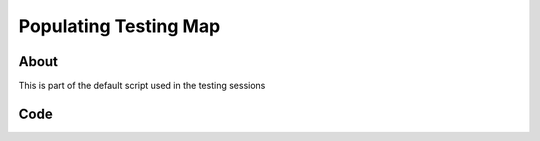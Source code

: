 .. _PopulatingTestingMap:

**********************
Populating Testing Map
**********************


About
-----

This is part of the default script used in the testing sessions


Code
-----

.. tabs::
 .. code-tab:: lua Lua

	local NanosTestingMap = 
	{
		Prop(Vector(-1676.000, 6963.000, 132.000), Rotator(0.000000, 0.000000, 0.000000),  "/Game/NanosWorld/Art/Rural/InteriorDecoration/SM_WoodenTable.SM_WoodenTable"),
		Prop(Vector(-1711.000, 7008.000, 132.000), Rotator(0.000000, -149.999969, 0.000000),  "/Game/NanosWorld/Art/Rural/InteriorDecoration/SM_WoodenChair.SM_WoodenChair"),
		Prop(Vector(-1786.000, 7273.000, 102.000), Rotator(0.000000, 0.000000, 0.000000),  "/Game/NanosWorld/Art/Rural/Extra/SM_TireLarge.SM_TireLarge"),
		Prop(Vector(-1875.000, 7283.000, 140.000), Rotator(-28.768557, 170.121216, -0.247620),  "/Game/NanosWorld/Art/Rural/Extra/SM_TireLarge.SM_TireLarge"),
		Prop(Vector(-3721.000, 8549.000, 122.000), Rotator(0.000000, 0.000000, 0.000000),  "/Game/NanosWorld/Art/Rural/InteriorDecoration/SM_Stool.SM_Stool"),
		Prop(Vector(-1686.000, 6983.000, 217.000), Rotator(0.000000, 0.000000, 0.000000),  "/Game/NanosWorld/Art/Rural/InteriorDecoration/SM_TeaPot_Interior.SM_TeaPot_Interior"),
		Prop(Vector(-1591.000, 7178.000, 116.000), Rotator(0.000000, 0.000000, 0.000000),  "/Game/NanosWorld/Art/Rural/ExteriorDecoration/SM_OilDrum.SM_OilDrum"),
		Prop(Vector(-4606.000, 9042.000, 102.000), Rotator(0.000000, 0.000000, 0.000000),  "/Game/NanosWorld/Art/Rural/Extra/SM_Bucket5Gallon.SM_Bucket5Gallon"),
		Prop(Vector(-4322.000, 8214.000, 102.000), Rotator(0.000000, 0.000000, 0.000000),  "/Game/NanosWorld/Art/Rural/Extra/SM_Crate_07.SM_Crate_07"),
		Prop(Vector(-4309.000, 8197.000, 154.000), Rotator(0.000000, 0.000000, 0.000000),  "/Game/NanosWorld/Art/Rural/InteriorDecoration/SM_Crate_03.SM_Crate_03"),
		Prop(Vector(-4291.000, 8122.000, 102.000), Rotator(0.000000, 0.000000, 0.000000),  "/Game/NanosWorld/Art/Rural/InteriorDecoration/SM_Crate_04.SM_Crate_04"),
		Prop(Vector(-1675.000, 6930.000, 225.191), Rotator(0.000000, 0.000000, 0.000000),  "/Game/NanosWorld/Art/Rural/InteriorDecoration/SM_Pot_01.SM_Pot_01"),
		Prop(Vector(-1622.000, 6969.000, 231.875), Rotator(0.000000, 0.000000, 0.000000),  "/Game/NanosWorld/Art/Rural/InteriorDecoration/SM_Pot_02.SM_Pot_02"),
		Prop(Vector(-985.000, 4936.000, 238.000), Rotator(0.000000, 0.000000, 0.000000),  "/Game/NanosWorld/Art/Rural/InteriorDecoration/SM_TeaPot_Interior.SM_TeaPot_Interior"),
		Prop(Vector(-966.000, 5086.000, 232.000), Rotator(0.000000, 0.000000, 0.000000),  "/Game/NanosWorld/Art/Rural/InteriorDecoration/SM_Plate_Interior.SM_Plate_Interior"),
		Prop(Vector(592.000, -5047.000, 437.000), Rotator(0.000000, 0.000000, 0.000000),  "/Game/NanosWorld/Art/Rural/Extra/SM_Barrel_02.SM_Barrel_02"),
		Prop(Vector(9231.957, 1057.091, 94.046), Rotator(0.000000, -95.000000, 5.000049),  "/Game/NanosWorld/Art/Rural/HouseModular/SM_Bamboo_Roof45_Right.SM_Bamboo_Roof45_Right"),
		Prop(Vector(8931.000, -7428.000, 243.000), Rotator(0.000000, 0.000000, 0.000000),  "/Game/NanosWorld/Art/Rural/InteriorDecoration/SM_Stool.SM_Stool"),
		Prop(Vector(-2552.000, -5090.000, 132.000), Rotator(-4.980929, 0.436880, 4.981057),  "/Game/NanosWorld/Art/Rural/Extra/SM_TireLarge.SM_TireLarge"),
		Prop(Vector(-5565.000, 40.000, 426.000), Rotator(0.000000, 0.000000, 0.000000),  "/Game/NanosWorld/Art/Rural/Extra/SM_Crate_07.SM_Crate_07"),
		Prop(Vector(-5250.000, -375.000, 426.000), Rotator(0.000000, 0.000000, 0.000000),  "/Game/NanosWorld/Art/Rural/InteriorDecoration/SM_MetalBucket_Interior_02.SM_MetalBucket_Interior_02"),
		Prop(Vector(-5520.000, 5.000, 481.000), Rotator(0.000000, 0.000000, 0.000000),  "/Game/NanosWorld/Art/Rural/InteriorDecoration/SM_Basket_01.SM_Basket_01"),
		Prop(Vector(-5060.000, -340.000, 431.000), Rotator(0.000000, 0.000000, 0.000000),  "/Game/NanosWorld/Art/Rural/InteriorDecoration/SM_WoodenTable.SM_WoodenTable"),
		Prop(Vector(-5060.000, -310.000, 516.000), Rotator(0.000000, 0.000000, 0.000000),  "/Game/NanosWorld/Art/Rural/InteriorDecoration/SM_Crate_03.SM_Crate_03"),
		Prop(Vector(-5520.000, 600.000, 514.792), Rotator(0.000000, 0.000000, -89.999962),  "/Game/NanosWorld/Art/Rural/Extra/SM_TireLarge.SM_TireLarge"),
		Prop(Vector(-965.000, 5555.000, 141.000), Rotator(0.000000, 75.937462, 0.000000),  "/Game/NanosWorld/Art/Rural/InteriorDecoration/SM_WoodenChair.SM_WoodenChair"),
		Prop(Vector(-1055.000, 5580.000, 141.000), Rotator(0.000000, 0.000000, 0.000000),  "/Game/NanosWorld/Art/Rural/InteriorDecoration/SM_WoodenTable.SM_WoodenTable"),
		Prop(Vector(-1135.000, 5555.000, 141.000), Rotator(0.000000, -70.312706, 0.000000),  "/Game/NanosWorld/Art/Rural/InteriorDecoration/SM_WoodenChair.SM_WoodenChair"),
		Prop(Vector(-5780.000, 8380.000, 126.000), Rotator(0.000000, 0.000000, 0.000000),  "/Game/NanosWorld/Art/Rural/InteriorDecoration/SM_Stool.SM_Stool"),
		Prop(Vector(-5305.000, 7920.000, 126.000), Rotator(0.000000, 0.000000, 0.000000),  "/Game/NanosWorld/Art/Rural/InteriorDecoration/SM_WoodenChair.SM_WoodenChair"),
		Prop(Vector(-5455.000, 8440.000, 391.000), Rotator(0.000000, 0.000000, 81.562393),  "/Game/NanosWorld/Art/Rural/Extra/SM_Bamboo_Woodplank_01.SM_Bamboo_Woodplank_01"),


		Weapon(Vector(-1850, 9153, 192), Rotator(0, 90, 90), "/Game/NanosWorld/Core/Weapons/Rifles/BP_Weapon_AK47.BP_Weapon_AK47_C"),
		Weapon(Vector(-1900, 9153, 192), Rotator(0, 90, 90), "/Game/NanosWorld/Core/Weapons/Rifles/BP_Weapon_AK74U.BP_Weapon_AK74U_C"),
		Weapon(Vector(-1950, 9153, 192), Rotator(0, 90, 90), "/Game/NanosWorld/Core/Weapons/Rifles/BP_Weapon_GE36.BP_Weapon_GE36_C"),
		Weapon(Vector(-2000, 9153, 192), Rotator(0, 90, 90), "/Game/NanosWorld/Core/Weapons/SMGs/BP_Weapon_AP5.BP_Weapon_AP5_C"),
		Weapon(Vector(-2050, 9153, 192), Rotator(0, 90, 90), "/Game/NanosWorld/Core/Weapons/SMGs/BP_Weapon_SMG11.BP_Weapon_SMG11_C"),
		Weapon(Vector(-2100, 9153, 192), Rotator(0, 90, 90), "/Game/NanosWorld/Core/Weapons/Shotguns/BP_Weapon_Moss500.BP_Weapon_Moss500_C"),
		Weapon(Vector(-2150, 9153, 192), Rotator(0, 90, 90), "/Game/NanosWorld/Core/Weapons/Pistols/BP_Weapon_Glock.BP_Weapon_Glock_C"),
		Grenade(Vector(-2200, 9153, 192), Rotator(0, 90, 90), "/Game/NanosWorld/Core/Weapons/Grenades/BP_Grenade_G67.BP_Grenade_G67_C"),

		Weapon(Vector(-1850, 9234, 192), Rotator(0, 90, 90), "/Game/NanosWorld/Core/Weapons/Rifles/BP_Weapon_AK47.BP_Weapon_AK47_C"),
		Weapon(Vector(-1900, 9234, 192), Rotator(0, 90, 90), "/Game/NanosWorld/Core/Weapons/Rifles/BP_Weapon_AK74U.BP_Weapon_AK74U_C"),
		Weapon(Vector(-1950, 9234, 192), Rotator(0, 90, 90), "/Game/NanosWorld/Core/Weapons/Rifles/BP_Weapon_GE36.BP_Weapon_GE36_C"),
		Weapon(Vector(-2000, 9234, 192), Rotator(0, 90, 90), "/Game/NanosWorld/Core/Weapons/SMGs/BP_Weapon_AP5.BP_Weapon_AP5_C"),
		Weapon(Vector(-2050, 9234, 192), Rotator(0, 90, 90), "/Game/NanosWorld/Core/Weapons/SMGs/BP_Weapon_SMG11.BP_Weapon_SMG11_C"),
		Weapon(Vector(-2100, 9234, 192), Rotator(0, 90, 90), "/Game/NanosWorld/Core/Weapons/Shotguns/BP_Weapon_Moss500.BP_Weapon_Moss500_C"),
		Weapon(Vector(-2150, 9234, 192), Rotator(0, 90, 90), "/Game/NanosWorld/Core/Weapons/Pistols/BP_Weapon_Glock.BP_Weapon_Glock_C"),
		Grenade(Vector(-2200, 9234, 192), Rotator(0, 90, 90), "/Game/NanosWorld/Core/Weapons/Grenades/BP_Grenade_G67.BP_Grenade_G67_C"),

		Weapon(Vector(-5120, 6977, 195), Rotator(0, -45, -90), "/Game/NanosWorld/Core/Weapons/Pistols/BP_Weapon_Glock.BP_Weapon_Glock_C"),
		Weapon(Vector(-5067, 6948, 195), Rotator(0, 0, -90), "/Game/NanosWorld/Core/Weapons/Pistols/BP_Weapon_Glock.BP_Weapon_Glock_C"),
		Weapon(Vector(-5008, 6912, 195), Rotator(0, -22, -90), "/Game/NanosWorld/Core/Weapons/Pistols/BP_Weapon_Glock.BP_Weapon_Glock_C"),

		Weapon(Vector(-973, 4995, 235), Rotator(0, 0, -90), "/Game/NanosWorld/Core/Weapons/SMGs/BP_Weapon_SMG11.BP_Weapon_SMG11_C"),

		Weapon(Vector(3660, 11025, 57), Rotator(0, 0, 90), "/Game/NanosWorld/Core/Weapons/Rifles/BP_Weapon_GE36.BP_Weapon_GE36_C"),

		Weapon(Vector(7543, 5589, 210), Rotator(0, 90, 90), "/Game/NanosWorld/Core/Weapons/Rifles/BP_Weapon_AK47.BP_Weapon_AK47_C"),
		Weapon(Vector(7466, 5589, 210), Rotator(0, 90, 90), "/Game/NanosWorld/Core/Weapons/Rifles/BP_Weapon_AK47.BP_Weapon_AK47_C"),
		Weapon(Vector(7368, 5589, 210), Rotator(0, 90, 90), "/Game/NanosWorld/Core/Weapons/Rifles/BP_Weapon_AK47.BP_Weapon_AK47_C"),

		Weapon(Vector(7343, 5572, 156), Rotator(0, 0, 90), "/Game/NanosWorld/Core/Weapons/Shotguns/BP_Weapon_Moss500.BP_Weapon_Moss500_C"),
		Weapon(Vector(7481, 5572, 156), Rotator(0, 0, 90), "/Game/NanosWorld/Core/Weapons/Shotguns/BP_Weapon_Moss500.BP_Weapon_Moss500_C"),

		Weapon(Vector(-4054, 8095, 145), Rotator(0, 0, -90), "/Game/NanosWorld/Core/Weapons/SMGs/BP_Weapon_AP5.BP_Weapon_AP5_C"),
		
		Weapon(Vector(9137, 1304, 113), Rotator(-5, 0, -90), "/Game/NanosWorld/Core/Weapons/Rifles/BP_Weapon_AK74U.BP_Weapon_AK74U_C"),
		Weapon(Vector(9137, 1243, 113), Rotator(-5, 0, -90), "/Game/NanosWorld/Core/Weapons/Rifles/BP_Weapon_AK47.BP_Weapon_AK47_C"),
		Weapon(Vector(9137, 1155, 113), Rotator(-5, 0, -90), "/Game/NanosWorld/Core/Weapons/Rifles/BP_Weapon_GE36.BP_Weapon_GE36_C"),

		Vehicle(Vector(-40, 7262, 130), Rotator(0, -80, 0), "/Game/NanosWorld/Core/Vehicles/BP_Vehicle_SUV.BP_Vehicle_SUV_C"),
		Vehicle(Vector(530, 7344, 130), Rotator(0, -80, 0), "/Game/NanosWorld/Core/Vehicles/BP_Vehicle_Pickup.BP_Vehicle_Pickup_C"),
		Vehicle(Vector(480, 5080, 100), Rotator(0, -10, 0), "/Game/NanosWorld/Core/Vehicles/BP_Vehicle_Truck.BP_Vehicle_Truck_C"),
		Vehicle(Vector(1720, 1660, 118), Rotator(0, 0, 0), "/Game/NanosWorld/Core/Vehicles/BP_Vehicle_Truck_Chassis.BP_Vehicle_Truck_Chassis_C"),
		Vehicle(Vector(9650, -2840, 80), Rotator(0, -137, 0), "/Game/NanosWorld/Core/Vehicles/BP_Vehicle_Hatchback.BP_Vehicle_Hatchback_C"),
		Vehicle(Vector(-10630.0, 6870.0, 80), Rotator(0, -137, 0), "/Game/NanosWorld/Core/Vehicles/BP_Vehicle_SportCar.BP_Vehicle_SportCar_C"),

		Item(Vector(-1786.000, 7273.000, 120.000), Rotator(0, 0, 0), "/Game/NanosWorld/Core/Items/BP_Grabable_Torch.BP_Grabable_Torch_C"),
		Item(Vector(7575.000, 5287.000, 133.000), Rotator(0, 0, 15), "/Game/NanosWorld/Core/Items/BP_Grabable_Torch.BP_Grabable_Torch_C"),

		Weapon(Vector(-10928, 4225, 118), Rotator(0, 0, -90), "/Game/NanosWorld/Core/Weapons/Rifles/BP_Weapon_AK47.BP_Weapon_AK47_C"),
		Weapon(Vector(-10940, 4150, 118), Rotator(0, 0, -90), "/Game/NanosWorld/Core/Weapons/Rifles/BP_Weapon_AK47.BP_Weapon_AK47_C"),
		Weapon(Vector(-10950, 4066, 118), Rotator(0, 0, -90), "/Game/NanosWorld/Core/Weapons/Rifles/BP_Weapon_AK47.BP_Weapon_AK47_C"),
		
		Weapon(Vector(-8029, 4132, 321), Rotator(0, 0, 90), "/Game/NanosWorld/Core/Weapons/Rifles/BP_Weapon_GE36.BP_Weapon_GE36_C"),
		Weapon(Vector(-7945, 4132, 321), Rotator(0, 0, 90), "/Game/NanosWorld/Core/Weapons/Rifles/BP_Weapon_GE36.BP_Weapon_GE36_C"),
		Weapon(Vector(-7857, 4132, 321), Rotator(0, 0, 90), "/Game/NanosWorld/Core/Weapons/Rifles/BP_Weapon_GE36.BP_Weapon_GE36_C"),
		
		Weapon(Vector(-9129, -3325, 112), Rotator(0, 0, 90), "/Game/NanosWorld/Core/Weapons/Rifles/BP_Weapon_AK74U.BP_Weapon_AK74U_C"),
		Weapon(Vector(-9129, -3237, 112), Rotator(0, 0, 90), "/Game/NanosWorld/Core/Weapons/Rifles/BP_Weapon_AK74U.BP_Weapon_AK74U_C"),
		Weapon(Vector(-9129, -3137, 112), Rotator(0, 0, 90), "/Game/NanosWorld/Core/Weapons/Rifles/BP_Weapon_AK74U.BP_Weapon_AK74U_C"),
		Weapon(Vector(-9208, -3137, 112), Rotator(0, 0, 90), "/Game/NanosWorld/Core/Weapons/Rifles/BP_Weapon_AK74U.BP_Weapon_AK74U_C"),
		Weapon(Vector(-9208, -3237, 112), Rotator(0, 0, 90), "/Game/NanosWorld/Core/Weapons/Rifles/BP_Weapon_AK74U.BP_Weapon_AK74U_C"),
		Weapon(Vector(-9208, -3325, 112), Rotator(0, 0, 90), "/Game/NanosWorld/Core/Weapons/Rifles/BP_Weapon_AK74U.BP_Weapon_AK74U_C"),

		Weapon(Vector(2001, -10769, 123), Rotator(0, 0, 90), "/Game/NanosWorld/Core/Weapons/Shotguns/BP_Weapon_Moss500.BP_Weapon_Moss500_C"),
		Weapon(Vector(2001, -10669, 123), Rotator(0, 0, 90), "/Game/NanosWorld/Core/Weapons/Shotguns/BP_Weapon_Moss500.BP_Weapon_Moss500_C"),
		Grenade(Vector(2001, -10380, 123), Rotator(0, 0, 0), "/Game/NanosWorld/Core/Weapons/Grenades/BP_Grenade_G67.BP_Grenade_G67_C"),
		
		Weapon(Vector(-10030, -2039, 100), Rotator(0, 0, -90), "/Game/NanosWorld/Core/Weapons/SMGs/BP_Weapon_AP5.BP_Weapon_AP5_C"),
		Weapon(Vector(-10167, -1895, 101), Rotator(0, 0, -90), "/Game/NanosWorld/Core/Weapons/SMGs/BP_Weapon_SMG11.BP_Weapon_SMG11_C"),
		
		Weapon(Vector(-5243.0, -236, 481), Rotator(0, 90, -90), "/Game/NanosWorld/Core/Weapons/Rifles/BP_Weapon_GE36.BP_Weapon_GE36_C"),
		Weapon(Vector(-5243, -115, 481), Rotator(0, 90, -90), "/Game/NanosWorld/Core/Weapons/SMGs/BP_Weapon_AP5.BP_Weapon_AP5_C"),
	}
